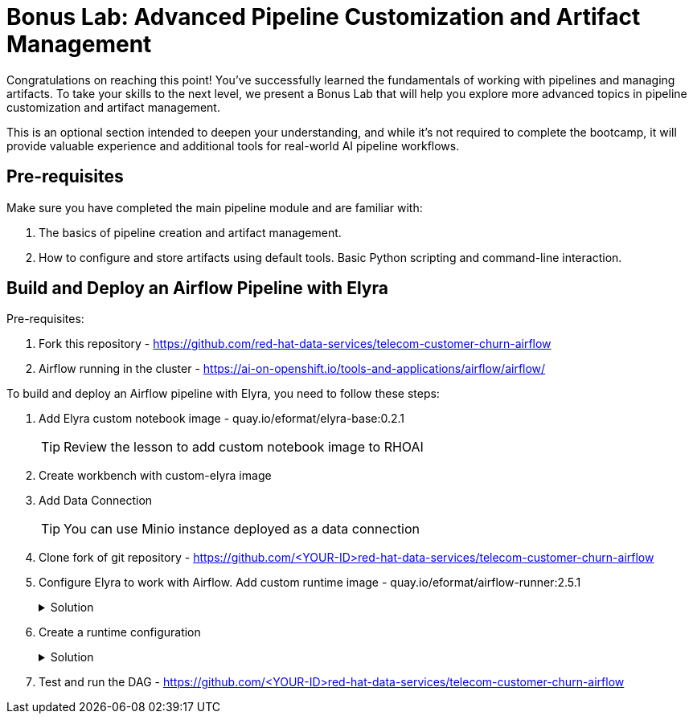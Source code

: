 # Bonus Lab: Advanced Pipeline Customization and Artifact Management 

Congratulations on reaching this point! You've successfully learned the fundamentals of working with pipelines and managing artifacts. To take your skills to the next level, we present a Bonus Lab that will help you explore more advanced topics in pipeline customization and artifact management. 

This is an optional section intended to deepen your understanding, and while it's not required to complete the bootcamp, it will provide valuable experience and additional tools for real-world AI pipeline workflows.

## Pre-requisites

Make sure you have completed the main pipeline module and are familiar with:

. The basics of pipeline creation and artifact management.

. How to configure and store artifacts using default tools.
Basic Python scripting and command-line interaction.


## Build and Deploy an Airflow Pipeline with Elyra

Pre-requisites:

. Fork this repository -  https://github.com/red-hat-data-services/telecom-customer-churn-airflow

. Airflow running in the cluster - https://ai-on-openshift.io/tools-and-applications/airflow/airflow/


To build and deploy an Airflow pipeline with Elyra, you need to follow these steps:

. Add Elyra custom notebook image -  quay.io/eformat/elyra-base:0.2.1
+
[TIP]
====
Review the lesson to add custom notebook image to RHOAI
====

. Create workbench with custom-elyra image

. Add Data Connection 
+
[TIP]
====
You can use Minio instance deployed as a data connection
====

. Clone fork of git repository -  https://github.com/<YOUR-ID>red-hat-data-services/telecom-customer-churn-airflow

. Configure Elyra to work with Airflow. Add custom runtime image - quay.io/eformat/airflow-runner:2.5.1
+
.Solution
[%collapsible]
====
[.bordershadow]
image::add_runtime_image.png[]
====

. Create a runtime configuration
+
.Solution
[%collapsible]
====
. Display Name: airflow

. Airflow settings:
.. Apache Airflow UI Endpoint: run oc get route -n airflow to get the route
.. Apache Airflow User Namespace: airflow

. Github/GitLabs settings:
.. Git type: GITHUB 
.. GitHub server API Endpoint: https://api.github.com 
.. GitHub DAG Repository: https://github.com/<YOUR-ID>red-hat-data-services/telecom-customer-churn-airflow
.. GitHub DAG Repository Branch: Your branch 
.. Personal Access Token: A personal access token for pushing to the repository

. Cloud Object Storage settings:
Minio Storage details

====

. Test and run the DAG - https://github.com/<YOUR-ID>red-hat-data-services/telecom-customer-churn-airflow

